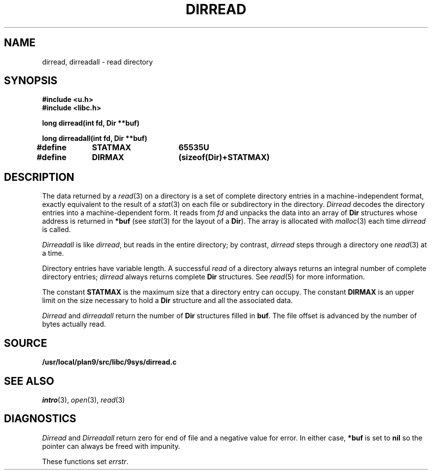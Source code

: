 .TH DIRREAD 3
.SH NAME
dirread, dirreadall \- read directory
.SH SYNOPSIS
.B #include <u.h>
.br
.B #include <libc.h>
.PP
.B
long dirread(int fd, Dir **buf)
.PP
.B
long dirreadall(int fd, Dir **buf)
.PP
.B
#define	STATMAX	65535U
.PP
.B
#define	DIRMAX	(sizeof(Dir)+STATMAX)
.SH DESCRIPTION
The data returned by a
.IR read (3)
on a directory is a set of complete directory entries
in a machine-independent format, exactly equivalent to
the result of a
.IR stat (3)
on each file or subdirectory in the directory.
.I Dirread
decodes the directory entries into a machine-dependent form.
It reads from
.IR fd
and unpacks the data into an array of
.B Dir
structures
whose address is returned in
.B *buf
(see
.IR stat (3)
for the layout of a
.BR Dir ).
The array is allocated with
.IR malloc (3)
each time
.I dirread
is called.
.PP
.I Dirreadall
is like
.IR dirread ,
but reads in the entire directory; by contrast,
.I dirread
steps through a directory one
.IR read (3)
at a time.
.PP
Directory entries have variable length.
A successful
.I read
of a directory always returns an integral number of complete directory entries;
.I dirread
always returns complete
.B Dir
structures.
See
.IR read (5)
for more information.
.PP
The constant
.B STATMAX
is the maximum size that a directory entry can occupy.
The constant
.B DIRMAX
is an upper limit on the size necessary to hold a
.B Dir
structure and all the associated data.
.PP
.I Dirread
and
.I dirreadall
return the number of
.B Dir
structures filled in
.BR buf .
The file offset is advanced by the number of bytes actually read.
.SH SOURCE
.B /usr/local/plan9/src/libc/9sys/dirread.c
.SH SEE ALSO
.IR intro (3),
.IR open (3),
.IR read (3)
.SH DIAGNOSTICS
.I Dirread
and
.I Dirreadall
return zero for end of file and a negative value for error.
In either case,
.B *buf
is set to
.B nil
so the pointer can always be freed with impunity.
.PP
These functions set
.IR errstr .
